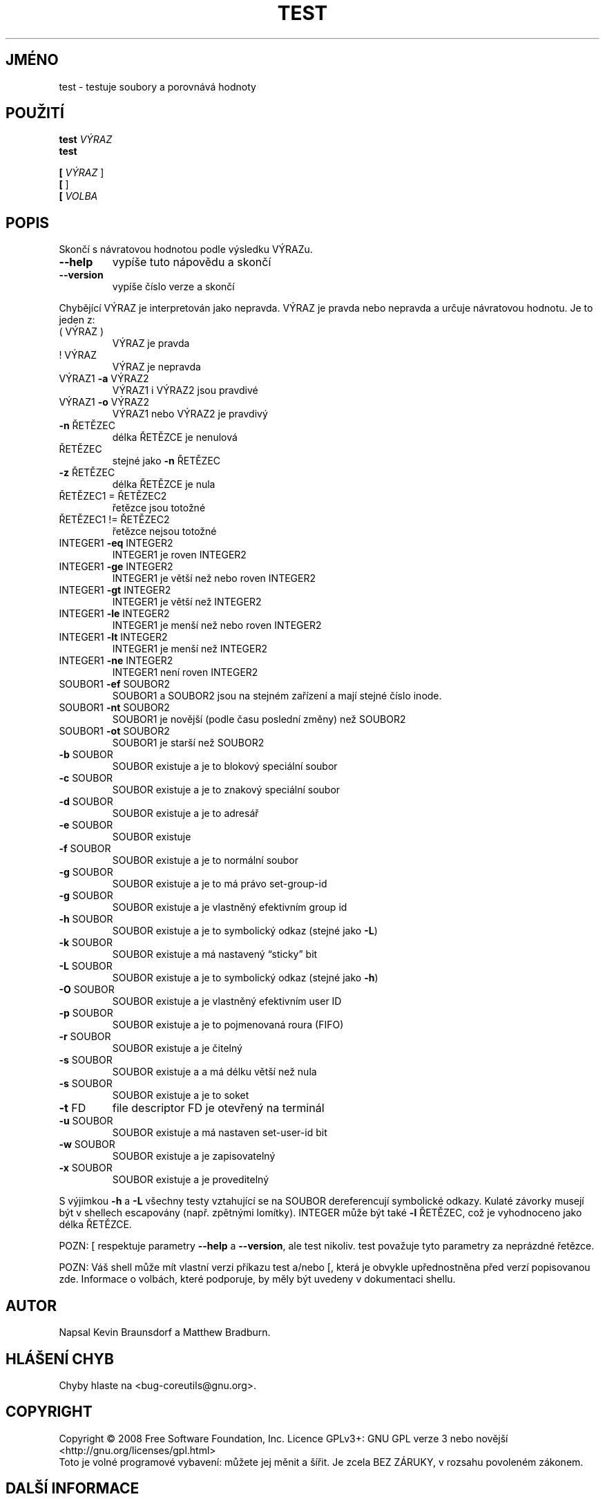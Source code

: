 .\" DO NOT MODIFY THIS FILE!  It was generated by help2man 1.35.
.\"*******************************************************************
.\"
.\" This file was generated with po4a. Translate the source file.
.\"
.\"*******************************************************************
.TH TEST 1 "říjen 2008" "GNU coreutils 7.0" "Uživatelské příkazy"
.SH JMÉNO
test \- testuje soubory a porovnává hodnoty
.SH POUŽITÍ
\fBtest\fP \fIVÝRAZ\fP
.br
\fBtest\fP

.br
\fB[\fP \fIVÝRAZ \fP]
.br
\fB[\fP ]
.br
\fB[\fP \fIVOLBA\fP
.SH POPIS
.\" Add any additional description here
.PP
Skončí s návratovou hodnotou podle výsledku VÝRAZu.
.TP 
\fB\-\-help\fP
vypíše tuto nápovědu a skončí
.TP 
\fB\-\-version\fP
vypíše číslo verze a skončí
.PP
Chybějící VÝRAZ je interpretován jako nepravda.  VÝRAZ je pravda nebo
nepravda a určuje návratovou hodnotu. Je to jeden z:
.TP 
( VÝRAZ )
VÝRAZ je pravda
.TP 
! VÝRAZ
VÝRAZ je nepravda
.TP 
VÝRAZ1 \fB\-a\fP VÝRAZ2
VÝRAZ1 i VÝRAZ2 jsou pravdivé
.TP 
VÝRAZ1 \fB\-o\fP VÝRAZ2
VÝRAZ1 nebo VÝRAZ2 je pravdivý
.TP 
\fB\-n\fP ŘETĚZEC
délka ŘETĚZCE je nenulová
.TP 
ŘETĚZEC
stejné jako \fB\-n\fP ŘETĚZEC
.TP 
\fB\-z\fP ŘETĚZEC
délka ŘETĚZCE je nula
.TP 
ŘETĚZEC1 = ŘETĚZEC2
řetězce jsou totožné
.TP 
ŘETĚZEC1 != ŘETĚZEC2
řetězce nejsou totožné
.TP 
INTEGER1 \fB\-eq\fP INTEGER2
INTEGER1 je roven INTEGER2
.TP 
INTEGER1 \fB\-ge\fP INTEGER2
INTEGER1 je větší než nebo roven INTEGER2
.TP 
INTEGER1 \fB\-gt\fP INTEGER2
INTEGER1 je větší než INTEGER2
.TP 
INTEGER1 \fB\-le\fP INTEGER2
INTEGER1 je menší než nebo roven INTEGER2
.TP 
INTEGER1 \fB\-lt\fP INTEGER2
INTEGER1 je menší než INTEGER2
.TP 
INTEGER1 \fB\-ne\fP INTEGER2
INTEGER1 není roven INTEGER2
.TP 
SOUBOR1 \fB\-ef\fP SOUBOR2
SOUBOR1 a SOUBOR2 jsou na stejném zařízení a mají stejné číslo
inode.
.TP 
SOUBOR1 \fB\-nt\fP SOUBOR2
SOUBOR1 je novější (podle času poslední změny) než SOUBOR2
.TP 
SOUBOR1 \fB\-ot\fP SOUBOR2
SOUBOR1 je starší než SOUBOR2
.TP 
\fB\-b\fP SOUBOR
SOUBOR existuje a je to blokový speciální soubor
.TP 
\fB\-c\fP SOUBOR
SOUBOR existuje a je to znakový speciální soubor
.TP 
\fB\-d\fP SOUBOR
SOUBOR existuje a je to adresář
.TP 
\fB\-e\fP SOUBOR
SOUBOR existuje
.TP 
\fB\-f\fP SOUBOR
SOUBOR existuje a je to normální soubor
.TP 
\fB\-g\fP SOUBOR
SOUBOR existuje a je to má právo set\-group\-id
.TP 
\fB\-g\fP SOUBOR
SOUBOR existuje a je vlastněný efektivním group id
.TP 
\fB\-h\fP SOUBOR
SOUBOR existuje a je to symbolický odkaz (stejné jako \fB\-L\fP)
.TP 
\fB\-k\fP SOUBOR
SOUBOR existuje a má nastavený \*(lqsticky\*(rq bit
.TP 
\fB\-L\fP SOUBOR
SOUBOR existuje a je to symbolický odkaz (stejné jako \fB\-h\fP)
.TP 
\fB\-O\fP SOUBOR
SOUBOR existuje a je vlastněný efektivním user ID
.TP 
\fB\-p\fP SOUBOR
SOUBOR existuje a je to pojmenovaná roura (FIFO)
.TP 
\fB\-r\fP SOUBOR
SOUBOR existuje a je čitelný
.TP 
\fB\-s\fP SOUBOR
SOUBOR existuje a a má délku větší než nula
.TP 
\fB\-s\fP SOUBOR
SOUBOR existuje a je to soket
.TP 
\fB\-t\fP FD
file descriptor FD je otevřený na terminál
.TP 
\fB\-u\fP SOUBOR
SOUBOR existuje a má nastaven set\-user\-id bit
.TP 
\fB\-w\fP SOUBOR
SOUBOR existuje a je zapisovatelný
.TP 
\fB\-x\fP SOUBOR
SOUBOR existuje a je proveditelný
.PP
S výjimkou \fB\-h\fP a \fB\-L\fP všechny testy vztahující se na SOUBOR
dereferencují symbolické odkazy. Kulaté závorky musejí být v shellech
escapovány (např. zpětnými lomítky).  INTEGER může být také \fB\-l\fP
ŘETĚZEC, což je vyhodnoceno jako délka ŘETĚZCE.
.PP
POZN: [ respektuje parametry \fB\-\-help\fP a \fB\-\-version\fP, ale test
nikoliv. test považuje tyto parametry za neprázdné řetězce.
.PP
POZN: Váš shell může mít vlastní verzi příkazu test a/nebo [, která
je obvykle upřednostněna před verzí popisovanou zde.  Informace o
volbách, které podporuje, by měly být uvedeny v dokumentaci shellu.
.SH AUTOR
Napsal Kevin Braunsdorf a Matthew Bradburn.
.SH "HLÁŠENÍ CHYB"
Chyby hlaste na <bug\-coreutils@gnu.org>.
.SH COPYRIGHT
Copyright \(co 2008 Free Software Foundation, Inc.  Licence GPLv3+: GNU GPL
verze 3 nebo novější <http://gnu.org/licenses/gpl.html>
.br
Toto je volné programové vybavení: můžete jej měnit a šířit. Je
zcela BEZ ZÁRUKY, v rozsahu povoleném zákonem.
.SH "DALŠÍ INFORMACE"
Úplná dokumentace pro \fBtest\fP je udržována jako Texinfo manuál. Pokud
jsou správně nainstalovány programy \fBinfo\fP a \fBtest\fP, měl by příkaz
.IP
\fBinfo coreutils 'test invocation'\fP
.PP
zpřístupnit kompletní manuál.
